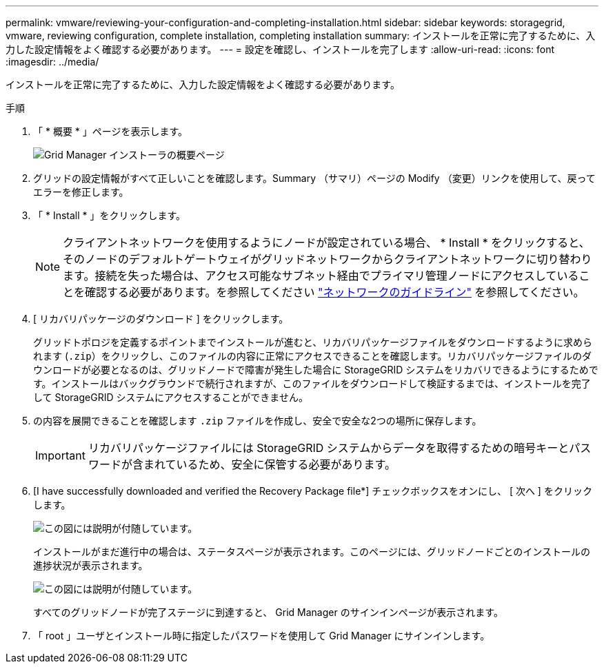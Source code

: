 ---
permalink: vmware/reviewing-your-configuration-and-completing-installation.html 
sidebar: sidebar 
keywords: storagegrid, vmware, reviewing configuration, complete installation, completing installation 
summary: インストールを正常に完了するために、入力した設定情報をよく確認する必要があります。 
---
= 設定を確認し、インストールを完了します
:allow-uri-read: 
:icons: font
:imagesdir: ../media/


[role="lead"]
インストールを正常に完了するために、入力した設定情報をよく確認する必要があります。

.手順
. 「 * 概要 * 」ページを表示します。
+
image::../media/11_gmi_installer_summary_page.gif[Grid Manager インストーラの概要ページ]

. グリッドの設定情報がすべて正しいことを確認します。Summary （サマリ）ページの Modify （変更）リンクを使用して、戻ってエラーを修正します。
. 「 * Install * 」をクリックします。
+

NOTE: クライアントネットワークを使用するようにノードが設定されている場合、 * Install * をクリックすると、そのノードのデフォルトゲートウェイがグリッドネットワークからクライアントネットワークに切り替わります。接続を失った場合は、アクセス可能なサブネット経由でプライマリ管理ノードにアクセスしていることを確認する必要があります。を参照してください link:../network/index.html["ネットワークのガイドライン"] を参照してください。

. [ リカバリパッケージのダウンロード ] をクリックします。
+
グリッドトポロジを定義するポイントまでインストールが進むと、リカバリパッケージファイルをダウンロードするように求められます (`.zip`）をクリックし、このファイルの内容に正常にアクセスできることを確認します。リカバリパッケージファイルのダウンロードが必要となるのは、グリッドノードで障害が発生した場合に StorageGRID システムをリカバリできるようにするためです。インストールはバックグラウンドで続行されますが、このファイルをダウンロードして検証するまでは、インストールを完了して StorageGRID システムにアクセスすることができません。

. の内容を展開できることを確認します `.zip` ファイルを作成し、安全で安全な2つの場所に保存します。
+

IMPORTANT: リカバリパッケージファイルには StorageGRID システムからデータを取得するための暗号キーとパスワードが含まれているため、安全に保管する必要があります。

. [I have successfully downloaded and verified the Recovery Package file*] チェックボックスをオンにし、 [ 次へ ] をクリックします。
+
image::../media/download_recovery_package.gif[この図には説明が付随しています。]

+
インストールがまだ進行中の場合は、ステータスページが表示されます。このページには、グリッドノードごとのインストールの進捗状況が表示されます。

+
image::../media/12_gmi_installer_status_page.gif[この図には説明が付随しています。]

+
すべてのグリッドノードが完了ステージに到達すると、 Grid Manager のサインインページが表示されます。

. 「 root 」ユーザとインストール時に指定したパスワードを使用して Grid Manager にサインインします。

